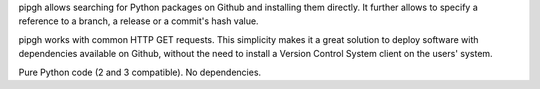 pipgh allows searching for Python packages on Github and installing them directly. It further allows to specify a reference to a branch, a release or a commit's hash value.

pipgh works with common HTTP GET requests. This simplicity makes it a great solution to deploy software with dependencies available on Github, without the need to install a Version Control System client on the users' system.

Pure Python code (2 and 3 compatible). No dependencies.


